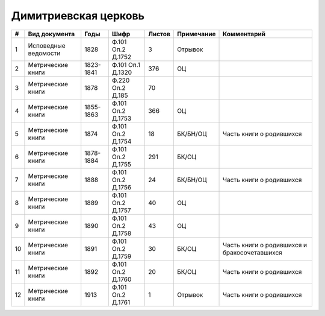 
.. Church datasheet RST template
.. Autogenerated by cfp-sphinx.py

.. index:: Димитриевская церковь

Димитриевская церковь
=====================

.. list-table::
   :header-rows: 1

   * - #
     - Вид документа
     - Годы
     - Шифр
     - Листов
     - Примечание
     - Комментарий

   * - 1
     - Исповедные ведомости
     - 1828
     - Ф.101 Оп.2 Д.1752
     - 3
     - Отрывок
     - 
   * - 2
     - Метрические книги
     - 1823-1841
     - Ф.101 Оп.1 Д.1320
     - 376
     - ОЦ
     - 
   * - 3
     - Метрические книги
     - 1878
     - Ф.220 Оп.2 Д.185
     - 70
     - 
     - 
   * - 4
     - Метрические книги
     - 1855-1863
     - Ф.101 Оп.2 Д.1753
     - 366
     - ОЦ
     - 
   * - 5
     - Метрические книги
     - 1874
     - Ф.101 Оп.2 Д.1754
     - 18
     - БК/БН/ОЦ
     - Часть книги о родившихся
   * - 6
     - Метрические книги
     - 1878-1884
     - Ф.101 Оп.2 Д.1755
     - 291
     - БК/ОЦ
     - 
   * - 7
     - Метрические книги
     - 1888
     - Ф.101 Оп.2 Д.1756
     - 24
     - БК/БН/ОЦ
     - Часть книги о родившихся
   * - 8
     - Метрические книги
     - 1889
     - Ф.101 Оп.2 Д.1757
     - 40
     - ОЦ
     - 
   * - 9
     - Метрические книги
     - 1890
     - Ф.101 Оп.2 Д.1758
     - 43
     - ОЦ
     - 
   * - 10
     - Метрические книги
     - 1891
     - Ф.101 Оп.2 Д.1759
     - 30
     - БК/ОЦ
     - Часть книги о родившихся и бракосочетавшихся
   * - 11
     - Метрические книги
     - 1892
     - Ф.101 Оп.2 Д.1760
     - 20
     - БК/ОЦ
     - Часть книги о родившихся
   * - 12
     - Метрические книги
     - 1913
     - Ф.101 Оп.2 Д.1761
     - 1
     - Отрывок
     - Часть книги о родившихся


